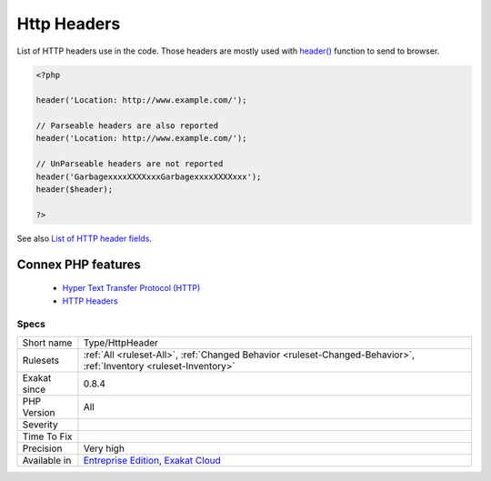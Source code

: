 .. _type-httpheader:


.. _http-headers:

Http Headers
++++++++++++

.. meta::
	:description:
		Http Headers: List of HTTP headers use in the code.
	:twitter:card: summary_large_image
	:twitter:site: @exakat
	:twitter:title: Http Headers
	:twitter:description: Http Headers: List of HTTP headers use in the code
	:twitter:creator: @exakat
	:twitter:image:src: https://www.exakat.io/wp-content/uploads/2020/06/logo-exakat.png
	:og:image: https://www.exakat.io/wp-content/uploads/2020/06/logo-exakat.png
	:og:title: Http Headers
	:og:type: article
	:og:description: List of HTTP headers use in the code
	:og:url: https://exakat.readthedocs.io/en/latest/Reference/Rules/Http Headers.html
	:og:locale: en

.. raw:: html


	<script type="application/ld+json">{"@context":"https:\/\/schema.org","@graph":[{"@type":"WebPage","@id":"https:\/\/php-tips.readthedocs.io\/en\/latest\/Reference\/Rules\/Type\/HttpHeader.html","url":"https:\/\/php-tips.readthedocs.io\/en\/latest\/Reference\/Rules\/Type\/HttpHeader.html","name":"Http Headers","isPartOf":{"@id":"https:\/\/www.exakat.io\/"},"datePublished":"Fri, 10 Jan 2025 09:46:18 +0000","dateModified":"Fri, 10 Jan 2025 09:46:18 +0000","description":"List of HTTP headers use in the code","inLanguage":"en-US","potentialAction":[{"@type":"ReadAction","target":["https:\/\/exakat.readthedocs.io\/en\/latest\/Http Headers.html"]}]},{"@type":"WebSite","@id":"https:\/\/www.exakat.io\/","url":"https:\/\/www.exakat.io\/","name":"Exakat","description":"Smart PHP static analysis","inLanguage":"en-US"}]}</script>

List of HTTP headers use in the code. 
Those headers are mostly used with `header() <https://www.php.net/header>`_ function to send to browser.

.. code-block:: php
   
   <?php
   
   header('Location: http://www.example.com/');
   
   // Parseable headers are also reported
   header('Location: http://www.example.com/');
   
   // UnParseable headers are not reported
   header('GarbagexxxxXXXXxxxGarbagexxxxXXXXxxx');
   header($header);
   
   ?>

See also `List of HTTP header fields <https://en.wikipedia.org/wiki/List_of_HTTP_header_fields>`_.

Connex PHP features
-------------------

  + `Hyper Text Transfer Protocol (HTTP) <https://php-dictionary.readthedocs.io/en/latest/dictionary/http.ini.html>`_
  + `HTTP Headers <https://php-dictionary.readthedocs.io/en/latest/dictionary/http-header.ini.html>`_


Specs
_____

+--------------+-------------------------------------------------------------------------------------------------------------------------+
| Short name   | Type/HttpHeader                                                                                                         |
+--------------+-------------------------------------------------------------------------------------------------------------------------+
| Rulesets     | :ref:`All <ruleset-All>`, :ref:`Changed Behavior <ruleset-Changed-Behavior>`, :ref:`Inventory <ruleset-Inventory>`      |
+--------------+-------------------------------------------------------------------------------------------------------------------------+
| Exakat since | 0.8.4                                                                                                                   |
+--------------+-------------------------------------------------------------------------------------------------------------------------+
| PHP Version  | All                                                                                                                     |
+--------------+-------------------------------------------------------------------------------------------------------------------------+
| Severity     |                                                                                                                         |
+--------------+-------------------------------------------------------------------------------------------------------------------------+
| Time To Fix  |                                                                                                                         |
+--------------+-------------------------------------------------------------------------------------------------------------------------+
| Precision    | Very high                                                                                                               |
+--------------+-------------------------------------------------------------------------------------------------------------------------+
| Available in | `Entreprise Edition <https://www.exakat.io/entreprise-edition>`_, `Exakat Cloud <https://www.exakat.io/exakat-cloud/>`_ |
+--------------+-------------------------------------------------------------------------------------------------------------------------+


